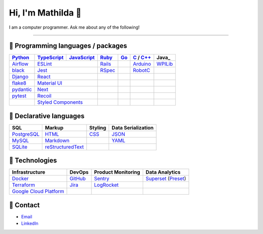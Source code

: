 ====
Hi, I'm Mathilda 👾
====

I am a computer programmer. Ask me about any of the following!

----

💽 Programming languages / packages
----

+-------------+-------------+-------------+-------------+-------------+--------------+-------------+
| Python_     | TypeScript_ | JavaScript_ | Ruby_       | Go_         | C_ / `C++`_  | Java_       |
+=============+=============+=============+=============+=============+==============+=============+
| Airflow_    | ESLint_                   | Rails_      |             | Arduino_     | WPILib_     |
+-------------+-------------+-------------+-------------+-------------+--------------+-------------+
| black_      | Jest_                     | RSpec_      |             | RobotC_      |             |
+-------------+-------------+-------------+-------------+-------------+--------------+-------------+
| Django_     | React_                    |             |             |              |             |
+-------------+-------------+-------------+-------------+-------------+--------------+-------------+
| flake8_     |  `Material UI`_           |             |             |              |             |
+-------------+-------------+-------------+-------------+-------------+--------------+-------------+
| pydantic_   | Next_                     |             |             |              |             |
+-------------+-------------+-------------+-------------+-------------+--------------+-------------+
| pytest_     | Recoil_                   |             |             |              |             |
+-------------+-------------+-------------+-------------+-------------+--------------+-------------+
|             | `Styled Components`_      |             |             |              |             |
+-------------+-------------+-------------+-------------+-------------+--------------+-------------+

📐 Declarative languages
----

+-------------+-------------------+-------------+--------------------+
| SQL         | Markup            | Styling     | Data Serialization |
+=============+===================+=============+====================+
| PostgreSQL_ | HTML_             | CSS_        | JSON_              |
+-------------+-------------------+-------------+--------------------+
| MySQL_      | Markdown_         |             | YAML_              |
+-------------+-------------------+-------------+--------------------+
| SQLite_     | reStructuredText_ |             |                    |
+-------------+-------------------+-------------+--------------------+

🧰 Technologies
----

+--------------------------+-------------+---------------------+---------------------+
| Infrastructure           | DevOps      | Product Monitoring  | Data Analytics      |
+==========================+=============+=====================+=====================+
| Docker_                  | GitHub_     | Sentry_             | Superset_ (Preset_) |
+--------------------------+-------------+---------------------+---------------------+
| Terraform_               | Jira_       | LogRocket_          |                     |
+--------------------------+-------------+---------------------+---------------------+
| `Google Cloud Platform`_ |             |                     |                     |
+--------------------------+-------------+---------------------+---------------------+

🔮 Contact
----

- Email_
- LinkedIn_

.. _Airflow: https://airflow.apache.org/docs/
.. _Arduino: https://www.arduino.cc/reference/en/
.. _Bash: https://www.gnu.org/software/bash/manual/bash.html
.. _black: https://black.readthedocs.io/
.. _C: https://en.cppreference.com/w/c/language/
.. _`C++`: https://en.cppreference.com/w/cpp/language
.. _CSS: https://developer.mozilla.org/docs/Web/CSS
.. _Django: https://docs.djangoproject.com/
.. _Docker: https://docs.docker.com/
.. _docker-compose: https://docs.docker.com/compose/
.. _Dockerfile: https://docs.docker.com/engine/reference/builder/
.. _DRF: https://www.django-rest-framework.org/
.. _Email: me@mathilda.dev
.. _ESLint: https://eslint.org/docs/user-guide/getting-started
.. _flake8: https://flake8.pycqa.org/
.. _GitHub: https://docs.github.com/
.. _Go: https://go.dev/doc/
.. _`Google Cloud Platform`: https://cloud.google.com/docs/
.. _HTML: https://developer.mozilla.org/docs/Web/HTML
.. _JavaScript: https://developer.mozilla.org/docs/Web/JavaScript/
.. _Jest: https://jestjs.io/docs/getting-started/
.. _Jira: https://confluence.atlassian.com/jira/
.. _LinkedIn: https://www.linkedin.com/in/mtilda/
.. _LogRocket: https://docs.logrocket.com/docs/
.. _JSON: https://www.json.org/json-en.html
.. _Markdown: https://www.markdownguide.org/cheat-sheet/
.. _`Material UI`: https://mui.com/
.. _MySQL: https://docs.oracle.com/cd/E17952_01/index.html
.. _Next: https://nextjs.org/docs/getting-started/
.. _PostgreSQL: https://www.postgresql.org/docs/
.. _Preset: https://docs.preset.io/docs/
.. _pydantic: https://pydantic-docs.helpmanual.io/
.. _pytest: https://docs.pytest.org/en/7.1.x/contents.html
.. _Python: https://docs.python.org/
.. _Rails: https://guides.rubyonrails.org/
.. _React: https://reactjs.org/docs/getting-started.html
.. _Recoil: https://recoiljs.org/
.. _reStructuredText: https://docutils.sourceforge.io/rst.html
.. _RobotC: https://www.robotc.net/
.. _RSpec: https://rspec.info/documentation
.. _Ruby: https://ruby-doc.org/
.. _Sentry: https://docs.sentry.io/
.. _`Styled Components`: https://styled-components.com/
.. _SQLite: https://www.sqlite.org/docs.html
.. _Superset: https://superset.apache.org/docs/intro/
.. _Terraform: https://www.terraform.io/docs
.. _TypeScript: https://www.typescriptlang.org/docs/
.. _WPILib: https://first.wpi.edu/wpilib/allwpilib/docs/release/java/index.html
.. _YAML: https://yaml.org/
